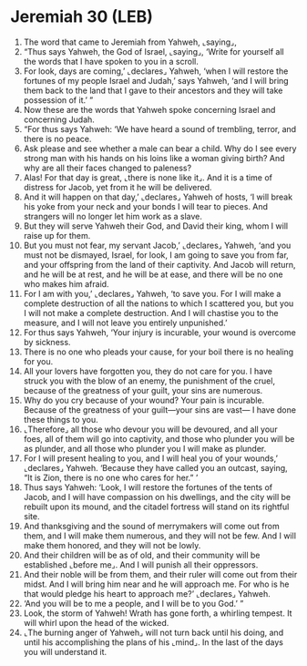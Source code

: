 * Jeremiah 30 (LEB)
:PROPERTIES:
:ID: LEB/24-JER30
:END:

1. The word that came to Jeremiah from Yahweh, ⌞saying⌟,
2. “Thus says Yahweh, the God of Israel, ⌞saying⌟, ‘Write for yourself all the words that I have spoken to you in a scroll.
3. For look, days are coming,’ ⌞declares⌟ Yahweh, ‘when I will restore the fortunes of my people Israel and Judah,’ says Yahweh, ‘and I will bring them back to the land that I gave to their ancestors and they will take possession of it.’ ”
4. Now these are the words that Yahweh spoke concerning Israel and concerning Judah.
5. “For thus says Yahweh: ‘We have heard a sound of trembling, terror, and there is no peace.
6. Ask please and see whether a male can bear a child. Why do I see every strong man with his hands on his loins like a woman giving birth? And why are all their faces changed to paleness?
7. Alas! For that day is great, ⌞there is none like it⌟. And it is a time of distress for Jacob, yet from it he will be delivered.
8. And it will happen on that day,’ ⌞declares⌟ Yahweh of hosts, ‘I will break his yoke from your neck and your bonds I will tear to pieces. And strangers will no longer let him work as a slave.
9. But they will serve Yahweh their God, and David their king, whom I will raise up for them.
10. But you must not fear, my servant Jacob,’ ⌞declares⌟ Yahweh, ‘and you must not be dismayed, Israel, for look, I am going to save you from far, and your offspring from the land of their captivity. And Jacob will return, and he will be at rest, and he will be at ease, and there will be no one who makes him afraid.
11. For I am with you,’ ⌞declares⌟ Yahweh, ‘to save you. For I will make a complete destruction of all the nations to which I scattered you, but you I will not make a complete destruction. And I will chastise you to the measure, and I will not leave you entirely unpunished.’
12. For thus says Yahweh, ‘Your injury is incurable, your wound is overcome by sickness.
13. There is no one who pleads your cause, for your boil there is no healing for you.
14. All your lovers have forgotten you, they do not care for you. I have struck you with the blow of an enemy, the punishment of the cruel, because of the greatness of your guilt, your sins are numerous.
15. Why do you cry because of your wound? Your pain is incurable. Because of the greatness of your guilt—your sins are vast— I have done these things to you.
16. ⌞Therefore⌟ all those who devour you will be devoured, and all your foes, all of them will go into captivity, and those who plunder you will be as plunder, and all those who plunder you I will make as plunder.
17. For I will present healing to you, and I will heal you of your wounds,’ ⌞declares⌟ Yahweh. ‘Because they have called you an outcast, saying, “It is Zion, there is no one who cares for her.” ’
18. Thus says Yahweh: ‘Look, I will restore the fortunes of the tents of Jacob, and I will have compassion on his dwellings, and the city will be rebuilt upon its mound, and the citadel fortress will stand on its rightful site.
19. And thanksgiving and the sound of merrymakers will come out from them, and I will make them numerous, and they will not be few. And I will make them honored, and they will not be lowly.
20. And their children will be as of old, and their community will be established ⌞before me⌟. And I will punish all their oppressors.
21. And their noble will be from them, and their ruler will come out from their midst. And I will bring him near and he will approach me. For who is he that would pledge his heart to approach me?’ ⌞declares⌟ Yahweh.
22. ‘And you will be to me a people, and I will be to you God.’ ”
23. Look, the storm of Yahweh! Wrath has gone forth, a whirling tempest. It will whirl upon the head of the wicked.
24. ⌞The burning anger of Yahweh⌟ will not turn back until his doing, and until his accomplishing the plans of his ⌞mind⌟. In the last of the days you will understand it.
